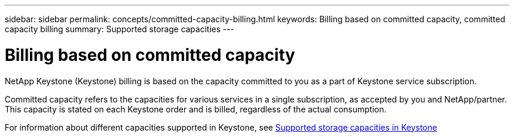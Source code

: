 ---
sidebar: sidebar
permalink: concepts/committed-capacity-billing.html
keywords: Billing based on committed capacity, committed capacity billing
summary: Supported storage capacities
---

= Billing based on committed capacity
:hardbreaks:
:nofooter:
:icons: font
:linkattrs:
:imagesdir: ../media/

[.lead]
NetApp Keystone (Keystone) billing is based on the capacity committed to you as a part of Keystone service subscription.

Committed capacity refers to the capacities for various services in a single subscription, as accepted by you and NetApp/partner. This capacity is stated on each Keystone order and is billed, regardless of the actual consumption.

For information about different capacities supported in Keystone, see link:../concepts/committed-capacity-billing.html[Supported storage capacities in Keystone]

